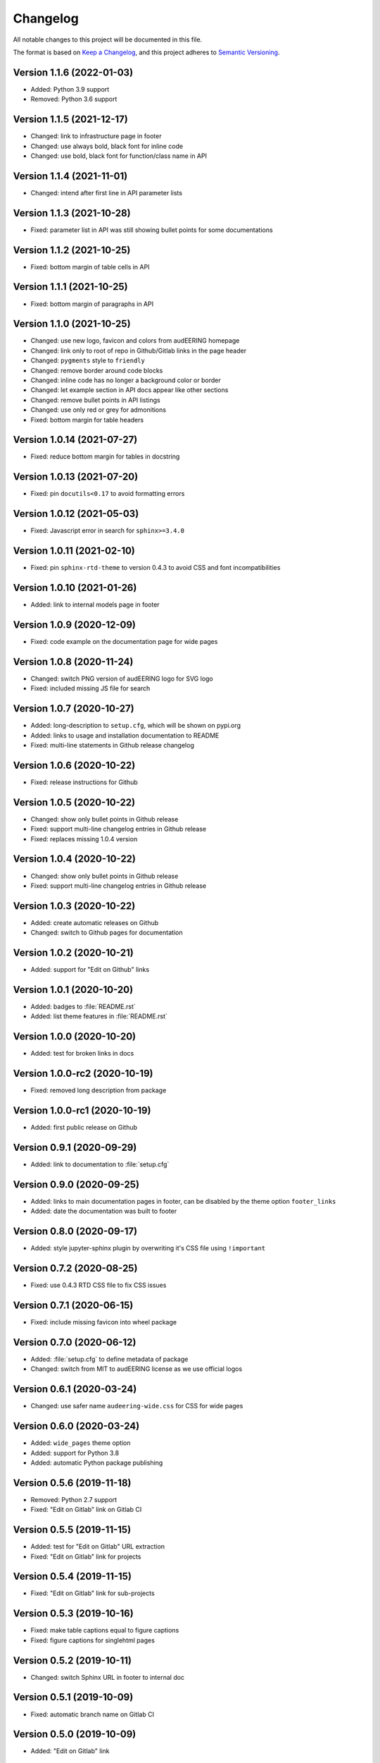 Changelog
=========

All notable changes to this project will be documented in this file.

The format is based on `Keep a Changelog`_,
and this project adheres to `Semantic Versioning`_.


Version 1.1.6 (2022-01-03)
--------------------------

* Added: Python 3.9 support
* Removed: Python 3.6 support


Version 1.1.5 (2021-12-17)
--------------------------

* Changed: link to infrastructure page in footer
* Changed: use always bold, black font for inline code
* Changed: use bold, black font for function/class name in API


Version 1.1.4 (2021-11-01)
--------------------------

* Changed: intend after first line in API parameter lists


Version 1.1.3 (2021-10-28)
--------------------------

* Fixed: parameter list in API was still showing bullet points
  for some documentations


Version 1.1.2 (2021-10-25)
--------------------------

* Fixed: bottom margin of table cells in API


Version 1.1.1 (2021-10-25)
--------------------------

* Fixed: bottom margin of paragraphs in API


Version 1.1.0 (2021-10-25)
--------------------------

* Changed: use new logo, favicon and colors from audEERING homepage
* Changed: link only to root of repo in Github/Gitlab links in the page header
* Changed: ``pygments`` style to ``friendly``
* Changed: remove border around code blocks
* Changed: inline code has no longer a background color or border
* Changed: let example section in API docs appear like other sections
* Changed: remove bullet points in API listings
* Changed: use only red or grey for admonitions
* Fixed: bottom margin for table headers


Version 1.0.14 (2021-07-27)
---------------------------

* Fixed: reduce bottom margin for tables in docstring


Version 1.0.13 (2021-07-20)
---------------------------

* Fixed: pin ``docutils<0.17`` to avoid formatting errors


Version 1.0.12 (2021-05-03)
---------------------------

* Fixed: Javascript error in search for ``sphinx>=3.4.0``


Version 1.0.11 (2021-02-10)
---------------------------

* Fixed: pin ``sphinx-rtd-theme`` to version 0.4.3
  to avoid CSS and font incompatibilities


Version 1.0.10 (2021-01-26)
---------------------------

* Added: link to internal models page in footer


Version 1.0.9 (2020-12-09)
--------------------------

* Fixed: code example on the documentation page for wide pages


Version 1.0.8 (2020-11-24)
--------------------------

* Changed: switch PNG version of audEERING logo for SVG logo
* Fixed: included missing JS file for search


Version 1.0.7 (2020-10-27)
--------------------------

* Added: long-description to ``setup.cfg``,
  which will be shown on pypi.org
* Added: links to usage and installation documentation to README
* Fixed: multi-line statements in Github release changelog


Version 1.0.6 (2020-10-22)
--------------------------

* Fixed: release instructions for Github


Version 1.0.5 (2020-10-22)
--------------------------

* Changed: show only bullet points in Github release
* Fixed: support multi-line changelog entries in Github release
* Fixed: replaces missing 1.0.4 version


Version 1.0.4 (2020-10-22)
--------------------------

* Changed: show only bullet points in Github release
* Fixed: support multi-line changelog entries in Github release


Version 1.0.3 (2020-10-22)
--------------------------

* Added: create automatic releases on Github
* Changed: switch to Github pages for documentation


Version 1.0.2 (2020-10-21)
--------------------------

* Added: support for "Edit on Github" links


Version 1.0.1 (2020-10-20)
--------------------------

* Added: badges to :file:`README.rst`
* Added: list theme features in :file:`README.rst`


Version 1.0.0 (2020-10-20)
--------------------------

* Added: test for broken links in docs


Version 1.0.0-rc2 (2020-10-19)
------------------------------

* Fixed: removed long description from package


Version 1.0.0-rc1 (2020-10-19)
------------------------------

* Added: first public release on Github


Version 0.9.1 (2020-09-29)
--------------------------

* Added: link to documentation to :file:`setup.cfg`


Version 0.9.0 (2020-09-25)
--------------------------

* Added: links to main documentation pages in footer,
  can be disabled by the theme option ``footer_links``
* Added: date the documentation was built to footer


Version 0.8.0 (2020-09-17)
--------------------------

* Added: style jupyter-sphinx plugin by overwriting it's CSS file
  using ``!important``


Version 0.7.2 (2020-08-25)
--------------------------

* Fixed: use 0.4.3 RTD CSS file to fix CSS issues


Version 0.7.1 (2020-06-15)
--------------------------

* Fixed: include missing favicon into wheel package


Version 0.7.0 (2020-06-12)
--------------------------

* Added: :file:`setup.cfg` to define metadata of package
* Changed: switch from MIT to audEERING license
  as we use official logos


Version 0.6.1 (2020-03-24)
--------------------------

* Changed: use safer name ``audeering-wide.css`` for CSS for wide pages


Version 0.6.0 (2020-03-24)
--------------------------

* Added: ``wide_pages`` theme option
* Added: support for Python 3.8
* Added: automatic Python package publishing


Version 0.5.6 (2019-11-18)
--------------------------

* Removed: Python 2.7 support
* Fixed: "Edit on Gitlab" link on Gitlab CI


Version 0.5.5 (2019-11-15)
--------------------------

* Added: test for "Edit on Gitlab" URL extraction
* Fixed: "Edit on Gitlab" link for projects


Version 0.5.4 (2019-11-15)
--------------------------

* Fixed: "Edit on Gitlab" link for sub-projects


Version 0.5.3 (2019-10-16)
--------------------------

* Fixed: make table captions equal to figure captions
* Fixed: figure captions for singlehtml pages


Version 0.5.2 (2019-10-11)
--------------------------

* Changed: switch Sphinx URL in footer to internal doc


Version 0.5.1 (2019-10-09)
--------------------------

* Fixed: automatic branch name on Gitlab CI


Version 0.5.0 (2019-10-09)
--------------------------

* Added: "Edit on Gitlab" link


Version 0.4.0 (2019-10-02)
--------------------------

* Changed: remove Sphinx related documentation
* Fixed: Gitlab and Artifactory URLs


Version 0.3.6 (2019-09-13)
--------------------------

* Fixed: add space for download symbol for notebooks


Version 0.3.5 (2019-09-13)
--------------------------

* Fixed: download symbol for Jupyter notebooks


Version 0.3.4 (2019-09-03)
--------------------------

* Added: documentation examples for tables
* Fixed: several CSS flaws for tables


Version 0.3.3 (2019-08-16)
--------------------------

* Changed: deploy documentation as Gitlab pages
* Fixed: footer link to theme


Version 0.3.2 (2019-07-15)
--------------------------

* Added: support for Python 2.7
* Fixed: links to internal Gitlab server in docs


Version 0.3.1 (2019-07-09)
--------------------------

* Added: Gitlab CI tests
* Changed: switch to `Keep a Changelog`_ format
* Changed: documentation to internal PyPI server


Version 0.3.0 (2019-02-27)
--------------------------

* Changed: switch to PNG logo
* Changed: update red and black color


Version 0.2.1 (2019-02-27)
--------------------------

* Fixed: heading colors in left menu


Version 0.2.0 (2019-02-04)
--------------------------

* Added: Jupyter notebook line


Version 0.1.1 (2019-01-08)
--------------------------

* Changed: adjust red background color
* Changed: adjust a:hover color


Version 0.1.0 (2019-01-08)
--------------------------

* Added: initial release


.. _Keep a Changelog: https://keepachangelog.com/en/1.0.0/
.. _Semantic Versioning: https://semver.org/spec/v2.0.0.html

